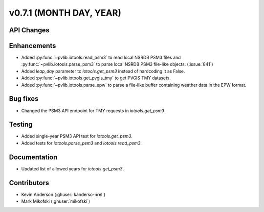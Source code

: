 .. _whatsnew_0710:

v0.7.1 (MONTH DAY, YEAR)
------------------------


API Changes
~~~~~~~~~~~

Enhancements
~~~~~~~~~~~~
* Added :py:func:`~pvlib.iotools.read_psm3` to read local NSRDB PSM3 files and
  :py:func:`~pvlib.iotools.parse_psm3` to parse local NSRDB PSM3 file-like
  objects. (:issue:`841`)
* Added `leap_day` parameter to `iotools.get_psm3` instead of hardcoding it as
  False.
* Added :py:func:`~pvlib.iotools.get_pvgis_tmy` to get PVGIS TMY datasets.
* Added :py:func:`~pvlib.iotools.parse_epw` to parse a file-like buffer
  containing weather data in the EPW format.

Bug fixes
~~~~~~~~~
* Changed the PSM3 API endpoint for TMY requests in `iotools.get_psm3`.

Testing
~~~~~~~
* Added single-year PSM3 API test for `iotools.get_psm3`.
* Added tests for `iotools.parse_psm3` and `iotools.read_psm3`.

Documentation
~~~~~~~~~~~~~
* Updated list of allowed years for `iotools.get_psm3`.

Contributors
~~~~~~~~~~~~
* Kevin Anderson (:ghuser:`kanderso-nrel`)
* Mark Mikofski (:ghuser:`mikofski`)
